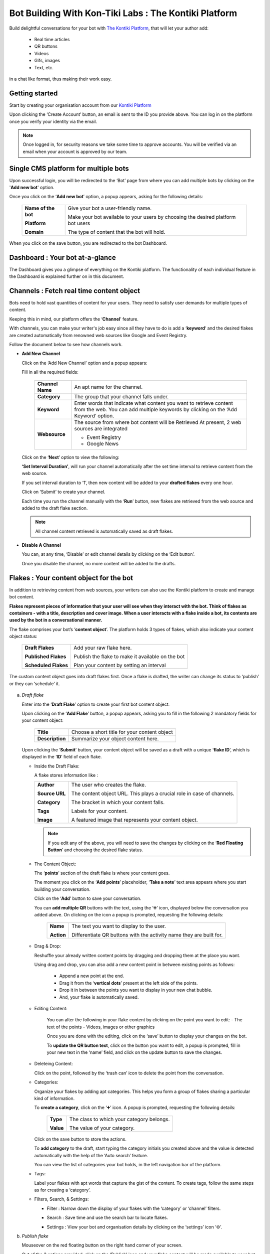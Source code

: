 ##########################################################
Bot Building With Kon-Tiki Labs : The Kontiki Platform
##########################################################

.. image:: https://s3-ap-southeast-1.amazonaws.com/ktlplatform-assets/lafK8qhq-a.png
   :target: http://app.kontikilabs.com/login
   :height: 438px
   :width: 735px
   :alt: Developers

Build delightful conversations for your bot with `The Kontiki Platform <http://app.kontikilabs.com>`_, that will let your author add:

   -  Real time articles
   -  QR buttons
   -  Videos 
   -  Gifs, images
   -  Text, etc.

in a chat like format, thus making their work easy.

===============
Getting started
===============

Start by creating your organisation account from our `Kontiki Platform <http://app.kontikilabs.com>`_

.. image:: https://s3-ap-southeast-1.amazonaws.com/kontikilabs.com/readthedocs/login.png

Upon clicking the ‘Create Account’ button, an email is sent to the ID you provide above. You can log in on the platform once you verify your identity via the email.

.. note::

   Once logged in, for security reasons we take some time to approve accounts. You will be verified via an email when your account is approved by our team.

=====================================
Single CMS platform for multiple bots
=====================================

Upon successful login, you will be redirected to the ‘Bot’ page from where you can add multiple bots by clicking on the '**Add new bot**' option. 

.. image:: https://s3-ap-southeast-1.amazonaws.com/kontikilabs.com/readthedocs/bots.png

Once you click on the ‘**Add new bot**’ option, a popup appears, asking for the following details:
      
   +-------------------+-----------------------------------------+
   |                   |                                         |
   |**Name of the bot**| Give your bot a user-friendly name.     |
   |                   |                                         |
   |                   | Make your bot available to your users by|
   |**Platform**       | choosing the desired platform bot users | 
   |                   |                                         |
   |**Domain**         | The type of content that the bot will   |
   |                   | hold.                                   |
   +-------------------+-----------------------------------------+

.. image:: https://s3-ap-southeast-1.amazonaws.com/kontikilabs.com/readthedocs/create-bot.png

When you click on the save button, you are redirected to the bot Dashboard. 

================================
Dashboard : Your bot at-a-glance
================================

.. image:: https://s3-ap-southeast-1.amazonaws.com/kontikilabs.com/readthedocs/dashboard.png

The Dashboard gives you a glimpse of everything on the Kontiki platform. The functionality of each individual feature in the Dashboard is explained further on in this document.

=========================================
Channels : Fetch real time content object
=========================================

Bots need to hold vast quantities of content for your users. They need to satisfy user demands for multiple types of content.

Keeping this in mind, our platform offers the ‘**Channel**’ feature.

With channels, you can make your writer's job easy since all they have to do is add a ‘**keyword**‘ and the desired flakes are created automatically from renowned web sources like Google and Event Registry.

Follow the document below to see how channels work.

-  **Add New Channel**

   .. image:: https://s3-ap-southeast-1.amazonaws.com/kontikilabs.com/readthedocs/add-channels.png

   Click on the ‘Add New Channel’ option and a popup appears:

   .. image:: https://s3-ap-southeast-1.amazonaws.com/kontikilabs.com/readthedocs/channel-details.png


   Fill in all the required fields:

         +----------------+---------------------------------------------------+
         |                |                                                   |
         |**Channel Name**|An apt name for the channel.                       |
         |                |                                                   |
         +----------------+---------------------------------------------------+
         |                |                                                   |
         |**Category**    |The group that your channel falls under.           |
         |                |                                                   |
         +----------------+---------------------------------------------------+
         |                |                                                   |
         |**Keyword**     |Enter words that indicate what content you want to |
         |                |retrieve content from the web. You can add multiple|
         |                |keywords by clicking on the ‘Add Keyword’ option.  |
         |                |                                                   |
         |                |                                                   |
         +----------------+---------------------------------------------------+
         |                |                                                   |
         |**Websource**   |The source from where bot content will be Retrieved|
         |                |At present, 2 web sources are integrated           |
         |                |                                                   |
         |                |-  Event Registry                                  |
         |                |-  Google News                                     |
         |                |                                                   |
         +----------------+---------------------------------------------------+


   Click on the ‘**Next**’ option to view the following:


   .. image:: https://s3-ap-southeast-1.amazonaws.com/kontikilabs.com/readthedocs/channel-interval.png

   **‘Set Interval Duration’**, will run your channel automatically after the set time interval to retrieve content from the web source. 
   
   If you set interval duration to ‘1’, then new content will be added to your **drafted flakes** every one hour.
   
   Click on ‘Submit’ to create your channel.

   .. image:: https://s3-ap-southeast-1.amazonaws.com/kontikilabs.com/readthedocs/addede-channel.png

   Each time you run the channel manually with the ‘**Run**’ button, new flakes are retrieved from the web source and added to the draft flake section.

   .. note::

      All channel content retrieved is automatically saved as draft flakes.



-  **Disable A Channel**

   You can, at any time, ‘Disable’ or edit channel details by clicking on the ‘Edit button’.

   Once you disable the channel, no more content will be added to the drafts.

   .. image:: https://s3-ap-southeast-1.amazonaws.com/kontikilabs.com/readthedocs/disable-channel.png

========================================
Flakes : Your content object for the bot
========================================

In addition to retrieving content from web sources, your writers can also use the Kontiki platform to create and manage bot content. 

**Flakes represent pieces of information that your user will see when they interact with the bot. Think of flakes as containers - with a title, description and cover image. When a user interacts with a flake inside a bot, its contents are used by the bot in a conversational manner.**

The flake comprises your bot’s ‘**content object**’. The platform holds 3 types of flakes, which also indicate your content object status:

      +--------------------+-------------------------------------------------+
      |                    |                                                 |
      |**Draft Flakes**    |Add your raw flake here.                         |
      |                    |                                                 |
      |**Published Flakes**|Publish the flake to make it available on the bot|
      |                    |                                                 |
      |**Scheduled Flakes**|Plan your content by setting an interval         |
      |                    |                                                 |
      +--------------------+-------------------------------------------------+

The custom content object goes into draft flakes first. Once a flake is drafted, the writer can change its status to ‘publish’ or they can ‘schedule’ it.


   .. image:: https://s3-ap-southeast-1.amazonaws.com/kontikilabs.com/readthedocs/flow-chart.png

a) *Draft flake*

   Enter into the ‘**Draft Flake**’ option to create your first bot content object.

   Upon clicking on the ‘**Add Flake**’ button, a popup appears, asking you to fill in the following 2 mandatory fields for your content object:

      +---------------+--------------------------------------------+
      |               |                                            |
      |**Title**      |Choose a short title for your content object|
      |               |                                            |
      +---------------+--------------------------------------------+
      |               |                                            |
      |**Description**|Summarize your object content here.         |
      |               |                                            |
      +---------------+--------------------------------------------+

   Upon clicking the ‘**Submit**’ button, your content object will be saved as a draft with a unique ‘**flake ID**’, which is displayed in the ‘**ID**’ field of each flake.

   -  Inside the Draft Flake:

      A flake stores information like :

      +---------------+----------------------------------------------------------------------+
      |               |                                                                      |
      |**Author**     |The user who creates the flake.                                       |
      |               |                                                                      |
      |               |                                                                      |
      |**Source URL** |The content object URL. This plays a crucial role in case of channels.|
      |               |                                                                      |
      |               |                                                                      |
      |**Category**   |The bracket in which your content falls.                              |
      |               |                                                                      |
      |               |                                                                      |
      |**Tags**       |Labels for your content.                                              |
      |               |                                                                      |
      |               |                                                                      |
      |**Image**      |A featured image that represents your content object.                 |
      |               |                                                                      |
      +---------------+----------------------------------------------------------------------+

      .. note::

         If you edit any of the above, you will need to save the changes by clicking on the ‘**Red Floating Button**’ and choosing the desired flake status.

   -  The Content Object:

      The ‘**points**’ section of the draft flake is where your content goes.

      The moment you click on the ‘**Add points**’ placeholder, ‘**Take a note**’ text area appears where you start building your conversation.

      Click on the ‘**Add**’ button to save your conversation.

      .. image:: https://s3-ap-southeast-1.amazonaws.com/kontikilabs.com/readthedocs/dialog-box.png

      You can **add multiple QR** buttons with the text, using the ‘➕’ icon, displayed below the conversation you added above. On clicking on the icon a popup is prompted, requesting the following details:

         +----------+-------------------------------------------------------------------+
         |          |                                                                   |
         |**Name**  |The text you want to display to the user.                          |
         |          |                                                                   |
         |          |                                                                   |
         |**Action**|Differentiate QR buttons with the activity name they are built for.|
         |          |                                                                   |
         +----------+-------------------------------------------------------------------+


      .. image:: https://s3-ap-southeast-1.amazonaws.com/kontikilabs.com/readthedocs/qr.png

      .. image:: https://s3-ap-southeast-1.amazonaws.com/kontikilabs.com/readthedocs/comparison.png

   -  Drag & Drop:

      Reshuffle your already written content points by dragging and dropping them at the place you want.

      Using drag and drop, you can also add a new content point in between existing points as follows:
      
         -  Append a new point at the end.
         -  Drag it from the ‘**vertical dots**’ present at the left side of the points.
         -  Drop it in between the points you want to display in your new chat bubble.
         -  And, your flake is automatically saved.


   - Editing Content:

      You can alter the following in your flake content by clicking on the point you want to edit:
      -  The text of the points
      -  Videos, images or other graphics
      
      Once you are done with the editing, click on the ‘save’ button to display your changes on the bot. 
    
      To **update the QR button text**, click on the button you want to edit, a popup is prompted, fill in your new text in the ‘name’ field, and click on the update button to save the changes.

   -  Deleteing Content:

      Click on the point, followed by the ‘trash can’ icon to delete the point from the conversation.

   -  Categories:

      Organize your flakes by adding apt categories. This helps you form a group of flakes sharing a particular kind of information. 
      
      To **create a category**, click on the ‘➕’ icon. A popup is prompted, requesting the following details:
         
         +---------+-----------------------------------------+
         |         |                                         |
         |**Type** |The class to which your category belongs.|
         |         |                                         |
         |         |                                         |
         |**Value**|The value of your category.              |
         |         |                                         |
         +---------+-----------------------------------------+
      
      Click on the save button to store the actions.

      To **add category** to the draft, start typing the category initials you created above and the value is detected automatically with the help of the ‘Auto search’ feature.

      .. image:: https://s3-ap-southeast-1.amazonaws.com/kontikilabs.com/readthedocs/category.png

      You can view the list of categories your bot holds, in the left navigation bar of the platform.

   -  Tags:

      Label your flakes with apt words that capture the gist of the content. To create tags, follow the same steps as for creating a ‘category’.



   -  Filters, Search, & Settings:

      -  Filter : Narrow down the display of your flakes with the ‘category’ or ‘channel’ filters.

         .. image:: https://s3-ap-southeast-1.amazonaws.com/kontikilabs.com/readthedocs/filters.png

      -  Search : Save time and use the search bar to locate flakes.

      -  Settings : View your bot and organisation details by clicking on the ‘settings’ icon ‘⚙’.


b) *Publish flake*

   Mouseover on the red floating button on the right hand corner of your screen.

   Out of the 3 options provided, click on the ‘Publish’ icon and your flake content will be made available to your bot users.

   .. image:: https://s3-ap-southeast-1.amazonaws.com/kontikilabs.com/readthedocs/publish.png

c) *Schedule flake*

   .. image:: https://s3-ap-southeast-1.amazonaws.com/kontikilabs.com/readthedocs/shedule.png

   With schedule status you can add an interval to the flake. 

   Once you ‘save’ the set date and time, the flake status automatically changes to ‘published’, making the content available to users at the scheduled time.

   .. note::

         Click on the red floating button to select the desired status (publish, draft, schedule) whenever you change anything except the points 
         (i.e Description, Tags, Titles, Category) in the flake. 

=======
Log out
=======

   You can logout from the platform at any time by clicking on the profile icon on the right hand corner of your screen.
























